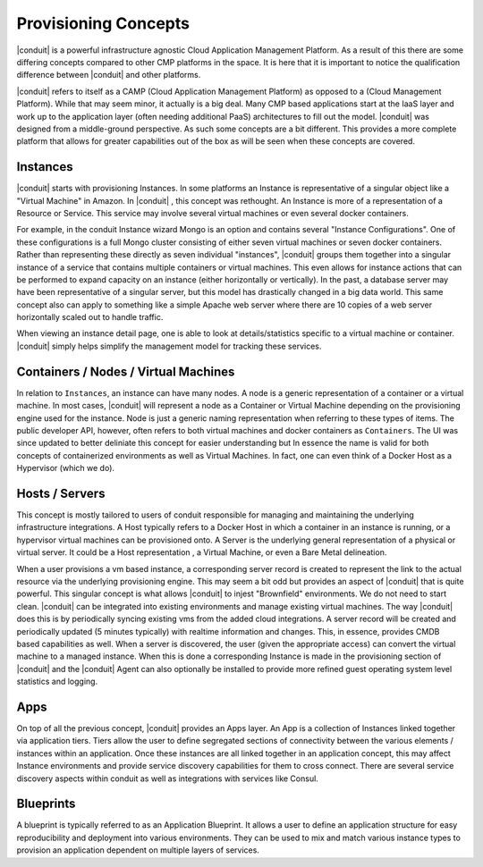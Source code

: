 Provisioning Concepts
=====================

|conduit| is a powerful infrastructure agnostic Cloud Application Management Platform. As a result of this there are some differing concepts compared to other CMP platforms in the space. It is here that it is important to notice the qualification difference between |conduit| and other platforms.

|conduit| refers to itself as a CAMP (Cloud Application Management Platform) as opposed to a (Cloud Management Platform). While that may seem minor, it actually is a big deal. Many CMP based applications start at the IaaS layer and work up to the application layer (often needing additional PaaS) architectures to fill out the model. |conduit| was designed from a middle-ground perspective. As such some concepts are a bit different. This provides a more complete platform that allows for greater capabilities out of the box as will be seen when these concepts are covered.

Instances
---------

|conduit| starts with provisioning Instances. In some platforms an Instance is representative of a singular object like a "Virtual Machine" in Amazon. In |conduit| , this concept was rethought. An Instance is more of a representation of a Resource or Service. This service may involve several virtual machines or even several docker containers.

For example, in the conduit Instance wizard Mongo is an option and contains several "Instance Configurations". One of these configurations is a full Mongo cluster consisting of either seven virtual machines or seven docker containers. Rather than representing these directly as seven individual "instances", |conduit| groups them together into a singular instance of a service that contains multiple containers or virtual machines. This even allows for instance actions that can be performed to expand capacity on an instance (either horizontally or vertically). In the past, a database server may have been representative of a singular server, but this model has drastically changed in a big data world. This same concept also can apply to something like a simple Apache web server where there are 10 copies of a web server horizontally scaled out to handle traffic.

When viewing an instance detail page, one is able to look at details/statistics specific to a virtual machine or container. |conduit| simply helps simplify the management model for tracking these services.

Containers / Nodes / Virtual Machines
-------------------------------------

In relation to ``Instances``, an instance can have many nodes. A node is a generic representation of a container or a virtual machine. In most cases, |conduit| will represent a node as a Container or Virtual Machine depending on the provisioning engine used for the instance. Node is just a generic naming representation when referring to these types of items. The public developer API, however, often refers to both virtual machines and docker containers as ``Containers``. The UI was since updated to better deliniate this concept for easier understanding but In essence the name is valid for both concepts of containerized environments as well as Virtual Machines. In fact, one can even think of a Docker Host as a Hypervisor (which we do).

Hosts / Servers
---------------

This concept is mostly tailored to users of conduit responsible for managing and maintaining the underlying infrastructure integrations. A Host typically refers to a Docker Host in which a container in an instance is running, or a hypervisor virtual machines can be provisioned onto. A Server is the underlying general representation of a physical or virtual server. It could be a Host representation , a Virtual Machine, or even a Bare Metal delineation.

When a user provisions a vm based instance, a corresponding server record is created to represent the link to the actual resource via the underlying provisioning engine. This may seem a bit odd but provides an aspect of |conduit| that is quite powerful. This singular concept is what allows |conduit| to injest "Brownfield" environments. We do not need to start clean. |conduit| can be integrated into existing environments and manage existing virtual machines. The way |conduit| does this is by periodically syncing existing vms from the added cloud integrations. A server record will be created and periodically updated (5 minutes typically) with realtime information and changes. This, in essence, provides CMDB based capabilities as well. When a server is discovered, the user (given the appropriate access) can convert the virtual machine to a managed instance. When this is done a corresponding Instance is made in the provisioning section of |conduit| and the |conduit| Agent can also optionally be installed to provide more refined guest operating system level statistics and logging.

Apps
----

On top of all the previous concept, |conduit| provides an Apps layer. An App is a collection of Instances linked together via application tiers. Tiers allow the user to define segregated sections of connectivity between the various elements / instances within an application. Once these instances are all linked together in an application concept, this may affect Instance environments and provide service discovery capabilities for them to cross connect. There are several service discovery aspects within conduit as well as integrations with services like Consul.

Blueprints
---------

A blueprint is typically referred to as an Application Blueprint. It allows a user to define an application structure for easy reproducibility and deployment into various environments. They can be used to mix and match various instance types to provision an application dependent on multiple layers of services.
